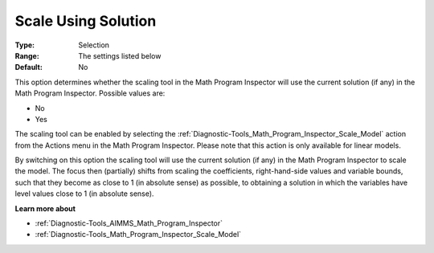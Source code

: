 

.. _Options_Math_Program_Inspector_-_Scale_using_Solution:


Scale Using Solution
====================



:Type:	Selection	
:Range:	The settings listed below	
:Default:	No	



This option determines whether the scaling tool in the Math Program Inspector will use the current solution (if any) in the Math Program Inspector. Possible values are:



*	No
*	Yes




The scaling tool can be enabled by selecting the :ref:`Diagnostic-Tools_Math_Program_Inspector_Scale_Model`  action from the Actions menu in the Math Program Inspector. Please note that this action is only available for linear models.





By switching on this option the scaling tool will use the current solution (if any) in the Math Program Inspector to scale the model. The focus then (partially) shifts from scaling the coefficients, right-hand-side values and variable bounds, such that they become as close to 1 (in absolute sense) as possible, to obtaining a solution in which the variables have level values close to 1 (in absolute sense).





**Learn more about** 

*	:ref:`Diagnostic-Tools_AIMMS_Math_Program_Inspector` 
*	:ref:`Diagnostic-Tools_Math_Program_Inspector_Scale_Model` 



